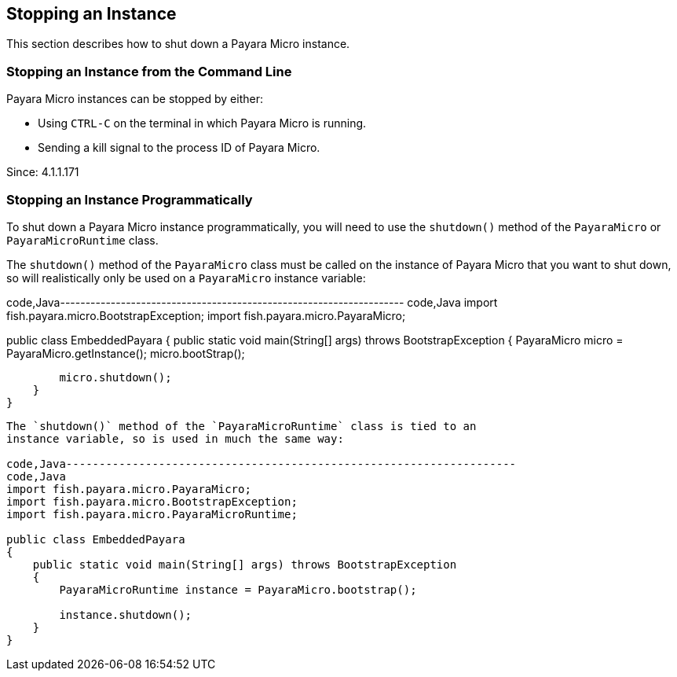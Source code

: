 [[stopping-an-instance]]
Stopping an Instance
--------------------

This section describes how to shut down a Payara Micro instance.

[[stopping-an-instance-from-the-command-line]]
Stopping an Instance from the Command Line
~~~~~~~~~~~~~~~~~~~~~~~~~~~~~~~~~~~~~~~~~~

Payara Micro instances can be stopped by either:

* Using `CTRL-C` on the terminal in which Payara Micro is running.
* Sending a kill signal to the process ID of Payara Micro.

Since: 4.1.1.171

[[stopping-an-instance-programmatically]]
Stopping an Instance Programmatically
~~~~~~~~~~~~~~~~~~~~~~~~~~~~~~~~~~~~~

To shut down a Payara Micro instance programmatically, you will need to
use the `shutdown()` method of the `PayaraMicro` or `PayaraMicroRuntime`
class.

The `shutdown()` method of the `PayaraMicro` class must be called on the
instance of Payara Micro that you want to shut down, so will
realistically only be used on a `PayaraMicro` instance variable:

code,Java--------------------------------------------------------------------
code,Java
import fish.payara.micro.BootstrapException;
import fish.payara.micro.PayaraMicro;

public class EmbeddedPayara
{
    public static void main(String[] args) throws BootstrapException
    {
        PayaraMicro micro = PayaraMicro.getInstance();
        micro.bootStrap();

        micro.shutdown();
    }
}
--------------------------------------------------------------------

The `shutdown()` method of the `PayaraMicroRuntime` class is tied to an
instance variable, so is used in much the same way:

code,Java--------------------------------------------------------------------
code,Java
import fish.payara.micro.PayaraMicro;
import fish.payara.micro.BootstrapException;
import fish.payara.micro.PayaraMicroRuntime;

public class EmbeddedPayara
{
    public static void main(String[] args) throws BootstrapException
    {
        PayaraMicroRuntime instance = PayaraMicro.bootstrap();

        instance.shutdown();
    }
}
--------------------------------------------------------------------
